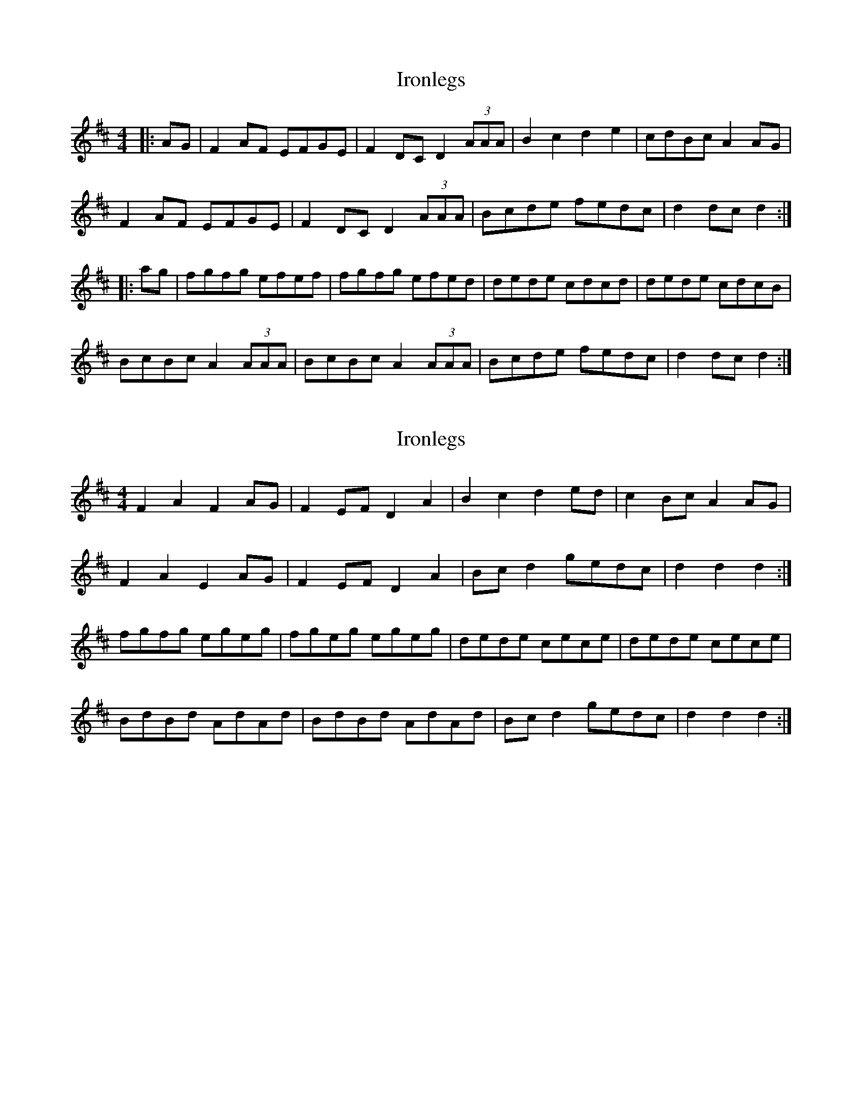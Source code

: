 X: 1
T: Ironlegs
Z: Dr. Dow
S: https://thesession.org/tunes/4693#setting4693
R: hornpipe
M: 4/4
L: 1/8
K: Dmaj
|:AG|F2AF EFGE|F2DC D2 (3AAA|B2c2 d2e2|cdBc A2AG|
F2AF EFGE|F2DC D2 (3AAA|Bcde fedc|d2dc d2:|
|:ag|fgfg efef|fgfg efed|dede cdcd|dede cdcB|
BcBc A2 (3AAA|BcBc A2 (3AAA|Bcde fedc|d2dc d2:|
X: 2
T: Ironlegs
Z: ceolachan
S: https://thesession.org/tunes/4693#setting17211
R: hornpipe
M: 4/4
L: 1/8
K: Dmaj
F2 A2 F2 AG | F2 EF D2 A2 | B2 c2 d2 ed | c2 Bc A2 AG |F2 A2 E2 AG | F2 EF D2 A2 | Bc d2 gedc | d2 d2 d2 :|fgfg egeg | fgeg egeg | dede cece | dede cece | BdBd AdAd | BdBd AdAd | Bc d2 gedc | d2 d2 d2 :|
X: 3
T: Ironlegs
Z: Rowan Folk
S: https://thesession.org/tunes/4693#setting29054
R: hornpipe
M: 4/4
L: 1/8
K: Dmaj
AG|F2AF E2AG|FGEF D2A2|B2c2 d2ed|cdBc A2AG|
F2AF E2AG|FGEF D2A2|Bcde fedc|d2dc d2:|
|:e|fgfg efef|fgfg efef|dede cdcd|dede cdcd|
ABAB GAGA|ABAB GAGA|Bcde fedc|d2dc d2:|
